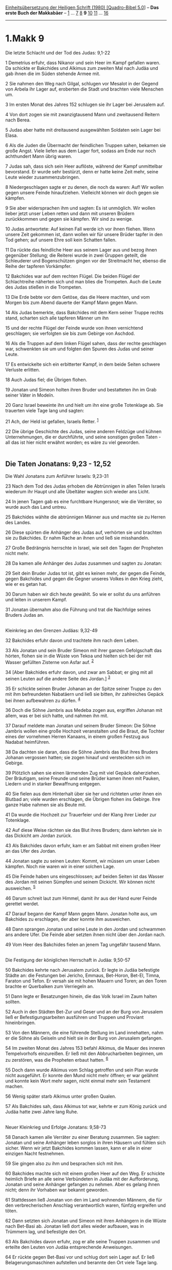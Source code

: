 :PROPERTIES:
:ID:       0287257c-faeb-4e94-953d-b2e968cbb478
:END:
<<navbar>>
[[../index.html][Einheitsübersetzung der Heiligen Schrift (1980)
[Quadro-Bibel 5.0]]] -- *Das erste Buch der Makkabäer* --
[[file:1.Makk_1.html][1]] ... [[file:1.Makk_7.html][7]]
[[file:1.Makk_8.html][8]] *9* [[file:1.Makk_10.html][10]]
[[file:1.Makk_11.html][11]] ... [[file:1.Makk_16.html][16]]

--------------

* 1.Makk 9
  :PROPERTIES:
  :CUSTOM_ID: makk-9
  :END:

<<verses>>

<<v1>>
**** Die letzte Schlacht und der Tod des Judas: 9,1-22
     :PROPERTIES:
     :CUSTOM_ID: die-letzte-schlacht-und-der-tod-des-judas-91-22
     :END:
1 Demetrius erfuhr, dass Nikanor und sein Heer im Kampf gefallen waren.
Da schickte er Bakchides und Alkimus zum zweiten Mal nach Judäa und gab
ihnen die im Süden stehende Armee mit.

<<v2>>
2 Sie nahmen den Weg nach Gilgal, schlugen vor Mesalot in der Gegend von
Arbela ihr Lager auf, eroberten die Stadt und brachten viele Menschen
um.

<<v3>>
3 Im ersten Monat des Jahres 152 schlugen sie ihr Lager bei Jerusalem
auf.

<<v4>>
4 Von dort zogen sie mit zwanzigtausend Mann und zweitausend Reitern
nach Berea.

<<v5>>
5 Judas aber hatte mit dreitausend ausgewählten Soldaten sein Lager bei
Elasa.

<<v6>>
6 Als die Juden die Übermacht der feindlichen Truppen sahen, bekamen sie
große Angst. Viele liefen aus dem Lager fort, sodass am Ende nur noch
achthundert Mann übrig waren.

<<v7>>
7 Judas sah, dass sich sein Heer auflöste, während der Kampf unmittelbar
bevorstand. Er wurde sehr bestürzt, denn er hatte keine Zeit mehr, seine
Leute wieder zusammenzubringen.

<<v8>>
8 Niedergeschlagen sagte er zu denen, die noch da waren: Auf! Wir wollen
gegen unsere Feinde hinaufziehen. Vielleicht können wir doch gegen sie
kämpfen.

<<v9>>
9 Sie aber widersprachen ihm und sagten: Es ist unmöglich. Wir wollen
lieber jetzt unser Leben retten und dann mit unseren Brüdern
zurückkommen und gegen sie kämpfen. Wir sind zu wenige.

<<v10>>
10 Judas antwortete: Auf keinen Fall werde ich vor ihnen fliehen. Wenn
unsere Zeit gekommen ist, dann wollen wir für unsere Brüder tapfer in
den Tod gehen; auf unsere Ehre soll kein Schatten fallen.

<<v11>>
11 Da rückte das feindliche Heer aus seinem Lager aus und bezog ihnen
gegenüber Stellung; die Reiterei wurde in zwei Gruppen geteilt, die
Schleuderer und Bogenschützen gingen vor der Streitmacht her, ebenso die
Reihe der tapferen Vorkämpfer.

<<v12>>
12 Bakchides war auf dem rechten Flügel. Die beiden Flügel der
Schlachtreihe näherten sich und man blies die Trompeten. Auch die Leute
des Judas stießen in die Trompeten.

<<v13>>
13 Die Erde bebte vor dem Getöse, das die Heere machten, und vom Morgen
bis zum Abend dauerte der Kampf Mann gegen Mann.

<<v14>>
14 Als Judas bemerkte, dass Bakchides mit dem Kern seiner Truppe rechts
stand, scharten sich alle tapferen Männer um ihn

<<v15>>
15 und der rechte Flügel der Feinde wurde von ihnen vernichtend
geschlagen; sie verfolgten sie bis zum Gebirge von Aschdod.

<<v16>>
16 Als die Truppen auf dem linken Flügel sahen, dass der rechte
geschlagen war, schwenkten sie um und folgten den Spuren des Judas und
seiner Leute.

<<v17>>
17 Es entwickelte sich ein erbitterter Kampf, in dem beide Seiten
schwere Verluste erlitten.

<<v18>>
18 Auch Judas fiel; die Übrigen flohen.

<<v19>>
19 Jonatan und Simeon holten ihren Bruder und bestatteten ihn im Grab
seiner Väter in Modeïn.

<<v20>>
20 Ganz Israel beweinte ihn und hielt um ihn eine große Totenklage ab.
Sie trauerten viele Tage lang und sagten:

<<v21>>
21 Ach, der Held ist gefallen, Israels Retter. ^{[[#fn1][1]]}

<<v22>>
22 Die übrige Geschichte des Judas, seine anderen Feldzüge und kühnen
Unternehmungen, die er durchführte, und seine sonstigen großen Taten -
all das ist hier nicht erwähnt worden; es wäre zu viel geworden.\\
\\

<<v23>>
** Die Taten Jonatans: 9,23 - 12,52
   :PROPERTIES:
   :CUSTOM_ID: die-taten-jonatans-923---1252
   :END:
**** Die Wahl Jonatans zum Anführer Israels: 9,23-31
     :PROPERTIES:
     :CUSTOM_ID: die-wahl-jonatans-zum-anführer-israels-923-31
     :END:
23 Nach dem Tod des Judas erhoben die Abtrünnigen in allen Teilen
Israels wiederum ihr Haupt und alle Übeltäter wagten sich wieder ans
Licht.

<<v24>>
24 In jenen Tagen gab es eine furchtbare Hungersnot; wie die Verräter,
so wurde auch das Land untreu.

<<v25>>
25 Bakchides wählte die abtrünnigen Männer aus und machte sie zu Herren
des Landes.

<<v26>>
26 Diese spürten die Anhänger des Judas auf, verhörten sie und brachten
sie zu Bakchides. Er nahm Rache an ihnen und ließ sie misshandeln.

<<v27>>
27 Große Bedrängnis herrschte in Israel, wie seit den Tagen der
Propheten nicht mehr.

<<v28>>
28 Da kamen alle Anhänger des Judas zusammen und sagten zu Jonatan:

<<v29>>
29 Seit dein Bruder Judas tot ist, gibt es keinen mehr, der gegen die
Feinde, gegen Bakchides und gegen die Gegner unseres Volkes in den Krieg
zieht, wie er es getan hat.

<<v30>>
30 Darum haben wir dich heute gewählt. So wie er sollst du uns anführen
und leiten in unserem Kampf.

<<v31>>
31 Jonatan übernahm also die Führung und trat die Nachfolge seines
Bruders Judas an.\\
\\

<<v32>>
**** Kleinkrieg an den Grenzen Judäas: 9,32-49
     :PROPERTIES:
     :CUSTOM_ID: kleinkrieg-an-den-grenzen-judäas-932-49
     :END:
32 Bakchides erfuhr davon und trachtete ihm nach dem Leben.

<<v33>>
33 Als Jonatan und sein Bruder Simeon mit ihrer ganzen Gefolgschaft das
hörten, flohen sie in die Wüste von Tekoa und hielten sich bei der mit
Wasser gefüllten Zisterne von Asfar auf. ^{[[#fn2][2]]}

<<v34>>
34 [Aber Bakchides erfuhr davon, und zwar am Sabbat; er ging mit all
seinen Leuten auf die andere Seite des Jordan.] ^{[[#fn3][3]]}

<<v35>>
35 Er schickte seinen Bruder Johanan an der Spitze seiner Truppe zu den
mit ihm befreundeten Nabatäern und ließ sie bitten, ihr zahlreiches
Gepäck bei ihnen aufbewahren zu dürfen. ^{[[#fn4][4]]}

<<v36>>
36 Doch die Söhne Jambris aus Medeba zogen aus, ergriffen Johanan mit
allem, was er bei sich hatte, und nahmen ihn mit.

<<v37>>
37 Darauf meldete man Jonatan und seinem Bruder Simeon: Die Söhne
Jambris wollen eine große Hochzeit veranstalten und die Braut, die
Tochter eines der vornehmen Herren Kanaans, in einem großen Festzug aus
Nadabat heimführen.

<<v38>>
38 Da dachten sie daran, dass die Söhne Jambris das Blut ihres Bruders
Johanan vergossen hatten; sie zogen hinauf und versteckten sich im
Gebirge.

<<v39>>
39 Plötzlich sahen sie einen lärmenden Zug mit viel Gepäck daherziehen.
Der Bräutigam, seine Freunde und seine Brüder kamen ihnen mit Pauken,
Liedern und in starker Bewaffnung entgegen.

<<v40>>
40 Sie fielen aus dem Hinterhalt über sie her und richteten unter ihnen
ein Blutbad an; viele wurden erschlagen, die Übrigen flohen ins Gebirge.
Ihre ganze Habe nahmen sie als Beute mit.

<<v41>>
41 Da wurde die Hochzeit zur Trauerfeier und der Klang ihrer Lieder zur
Totenklage.

<<v42>>
42 Auf diese Weise rächten sie das Blut ihres Bruders; dann kehrten sie
in das Dickicht am Jordan zurück.

<<v43>>
43 Als Bakchides davon erfuhr, kam er am Sabbat mit einem großen Heer an
das Ufer des Jordan.

<<v44>>
44 Jonatan sagte zu seinen Leuten: Kommt, wir müssen um unser Leben
kämpfen. Noch nie waren wir in einer solchen Lage.

<<v45>>
45 Die Feinde haben uns eingeschlossen; auf beiden Seiten ist das Wasser
des Jordan mit seinen Sümpfen und seinem Dickicht. Wir können nicht
ausweichen. ^{[[#fn5][5]]}

<<v46>>
46 Darum schreit laut zum Himmel, damit ihr aus der Hand eurer Feinde
gerettet werdet.

<<v47>>
47 Darauf begann der Kampf Mann gegen Mann. Jonatan holte aus, um
Bakchides zu erschlagen, der aber konnte ihm ausweichen.

<<v48>>
48 Dann sprangen Jonatan und seine Leute in den Jordan und schwammen ans
andere Ufer. Die Feinde aber setzten ihnen nicht über den Jordan nach.

<<v49>>
49 Vom Heer des Bakchides fielen an jenem Tag ungefähr tausend Mann.\\
\\

<<v50>>
**** Die Festigung der königlichen Herrschaft in Judäa: 9,50-57
     :PROPERTIES:
     :CUSTOM_ID: die-festigung-der-königlichen-herrschaft-in-judäa-950-57
     :END:
50 Bakchides kehrte nach Jerusalem zurück. Er legte in Judäa befestigte
Städte an: die Festungen bei Jericho, Emmaus, Bet-Horon, Bet-El, Timna,
Faraton und Tefon. Er versah sie mit hohen Mauern und Toren; an den
Toren brachte er Querbalken zum Verriegeln an.

<<v51>>
51 Dann legte er Besatzungen hinein, die das Volk Israel im Zaum halten
sollten.

<<v52>>
52 Auch in den Städten Bet-Zur und Geser und an der Burg von Jerusalem
ließ er Befestigungsarbeiten ausführen und Truppen und Proviant
hineinbringen.

<<v53>>
53 Von den Männern, die eine führende Stellung im Land innehatten, nahm
er die Söhne als Geiseln und hielt sie in der Burg von Jerusalem
gefangen.

<<v54>>
54 Im zweiten Monat des Jahres 153 befahl Alkimus, die Mauer des inneren
Tempelvorhofs einzureißen. Er ließ mit den Abbrucharbeiten beginnen, um
zu zerstören, was die Propheten erbaut hatten. ^{[[#fn6][6]]}

<<v55>>
55 Doch dann wurde Alkimus vom Schlag getroffen und sein Plan wurde
nicht ausgeführt. Er konnte den Mund nicht mehr öffnen; er war gelähmt
und konnte kein Wort mehr sagen, nicht einmal mehr sein Testament
machen.

<<v56>>
56 Wenig später starb Alkimus unter großen Qualen.

<<v57>>
57 Als Bakchides sah, dass Alkimus tot war, kehrte er zum König zurück
und Judäa hatte zwei Jahre lang Ruhe.\\
\\

<<v58>>
**** Neuer Kleinkrieg und Erfolge Jonatans: 9,58-73
     :PROPERTIES:
     :CUSTOM_ID: neuer-kleinkrieg-und-erfolge-jonatans-958-73
     :END:
58 Danach kamen alle Verräter zu einer Beratung zusammen. Sie sagten:
Jonatan und seine Anhänger leben sorglos in ihren Häusern und fühlen
sich sicher. Wenn wir jetzt Bakchides kommen lassen, kann er alle in
einer einzigen Nacht festnehmen.

<<v59>>
59 Sie gingen also zu ihm und besprachen sich mit ihm.

<<v60>>
60 Bakchides machte sich mit einem großen Heer auf den Weg. Er schickte
heimlich Briefe an alle seine Verbündeten in Judäa mit der Aufforderung,
Jonatan und seine Anhänger gefangen zu nehmen. Aber es gelang ihnen
nicht; denn ihr Vorhaben war bekannt geworden.

<<v61>>
61 Stattdessen ließ Jonatan von den im Land wohnenden Männern, die für
den verbrecherischen Anschlag verantwortlich waren, fünfzig ergreifen
und töten.

<<v62>>
62 Dann setzten sich Jonatan und Simeon mit ihren Anhängern in die Wüste
nach Bet-Basi ab. Jonatan ließ dort alles wieder aufbauen, was in
Trümmern lag, und befestigte den Ort.

<<v63>>
63 Als Bakchides davon erfuhr, zog er alle seine Truppen zusammen und
erteilte den Leuten von Judäa entsprechende Anweisungen.

<<v64>>
64 Er rückte gegen Bet-Basi vor und schlug dort sein Lager auf. Er ließ
Belagerungsmaschinen aufstellen und berannte den Ort viele Tage lang.

<<v65>>
65 Da ließ Jonatan seinen Bruder Simeon in der Stadt zurück; er selbst
ging mit einer Hand voll Leute in die Dörfer der Umgebung.

<<v66>>
66 Dabei schlug er den Odomera und seine Sippe; auch überfiel er ein
Zeltlager des Stammes Fasiron. Sie begannen zu siegen und rückten
verstärkt wieder hinauf.

<<v67>>
67 Simeon aber machte mit seinen Leuten einen Ausfall aus der Stadt und
steckte die Belagerungsmaschinen in Brand.

<<v68>>
68 Bakchides wurde von ihnen angegriffen und vernichtend geschlagen. Sie
bereiteten ihm großen Verdruss, weil das von ihm geplante Unternehmen zu
einem völligen Fehlschlag wurde.

<<v69>>
69 Da wurde Bakchides sehr wütend über die Verräter, die ihm den Rat
gegeben hatten, in das Land zu kommen. Er brachte viele von ihnen um und
beschloss, in sein Land zurückzukehren.

<<v70>>
70 Sobald Jonatan davon hörte, schickte er Gesandte zu ihm, um einen
Friedensvertrag mit ihm abzuschließen und die Gefangenen freizubekommen.

<<v71>>
71 Bakchides nahm die Vorschläge Jonatans an und schwor ihm, nie wieder
in seinem Leben etwas gegen ihn zu unternehmen.

<<v72>>
72 Auch ließ er die Gefangenen frei, die er vorher in Judäa gemacht
hatte. Dann zog er ab und kehrte nach Hause zurück. Judäa betrat er nie
wieder.

<<v73>>
73 Darauf ruhten in Israel die Waffen. Jonatan ließ sich in Michmas
nieder und begann, als Richter über das Volk zu herrschen. Die Frevler
in Israel aber rottete er aus. ^{[[#fn7][7]]}\\
\\

^{[[#fnm1][1]]} ℘ 2 Sam 1,27

^{[[#fnm2][2]]} Tekoa: Heimat des Propheten Amos, südöstlich von
Betlehem (vgl. Am 1,1).

^{[[#fnm3][3]]} Der Vers ist vermutlich eine versehentliche
Doppelschreibung von V. 43.

^{[[#fnm4][4]]} ℘ 5,25

^{[[#fnm5][5]]} Die Juden befinden sich in einer der zahlreichen
Jordanwindungen.

^{[[#fnm6][6]]} Gemeint sind wohl Propheten aus der Zeit nach der
Rückkehr aus dem Exil, wie Haggai und Sacharja.

^{[[#fnm7][7]]} ℘ Ri 2,16
